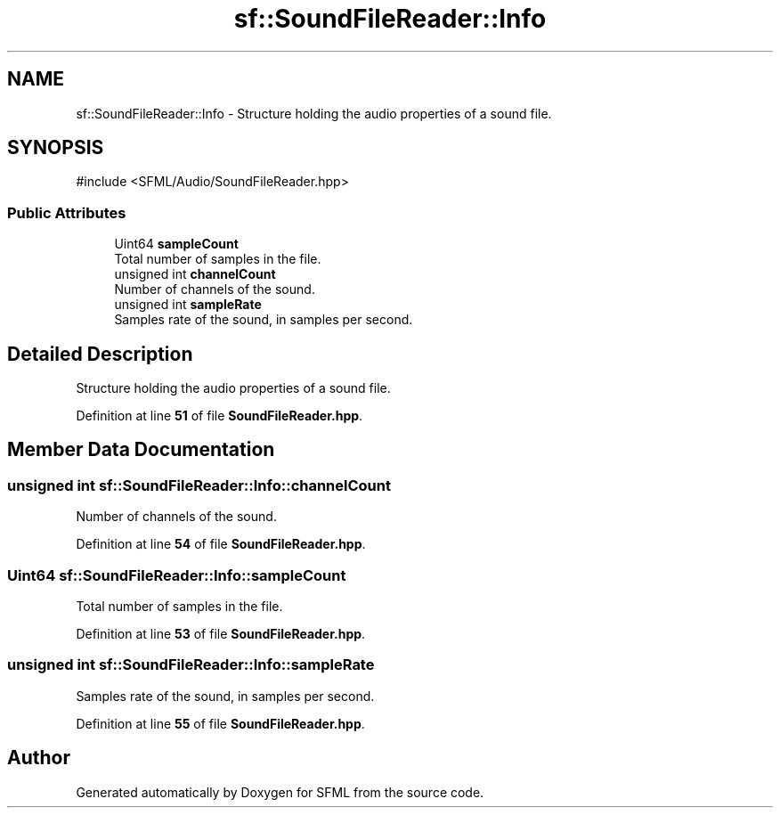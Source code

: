 .TH "sf::SoundFileReader::Info" 3 "Version .." "SFML" \" -*- nroff -*-
.ad l
.nh
.SH NAME
sf::SoundFileReader::Info \- Structure holding the audio properties of a sound file\&.  

.SH SYNOPSIS
.br
.PP
.PP
\fR#include <SFML/Audio/SoundFileReader\&.hpp>\fP
.SS "Public Attributes"

.in +1c
.ti -1c
.RI "Uint64 \fBsampleCount\fP"
.br
.RI "Total number of samples in the file\&. "
.ti -1c
.RI "unsigned int \fBchannelCount\fP"
.br
.RI "Number of channels of the sound\&. "
.ti -1c
.RI "unsigned int \fBsampleRate\fP"
.br
.RI "Samples rate of the sound, in samples per second\&. "
.in -1c
.SH "Detailed Description"
.PP 
Structure holding the audio properties of a sound file\&. 
.PP
Definition at line \fB51\fP of file \fBSoundFileReader\&.hpp\fP\&.
.SH "Member Data Documentation"
.PP 
.SS "unsigned int sf::SoundFileReader::Info::channelCount"

.PP
Number of channels of the sound\&. 
.PP
Definition at line \fB54\fP of file \fBSoundFileReader\&.hpp\fP\&.
.SS "Uint64 sf::SoundFileReader::Info::sampleCount"

.PP
Total number of samples in the file\&. 
.PP
Definition at line \fB53\fP of file \fBSoundFileReader\&.hpp\fP\&.
.SS "unsigned int sf::SoundFileReader::Info::sampleRate"

.PP
Samples rate of the sound, in samples per second\&. 
.PP
Definition at line \fB55\fP of file \fBSoundFileReader\&.hpp\fP\&.

.SH "Author"
.PP 
Generated automatically by Doxygen for SFML from the source code\&.
